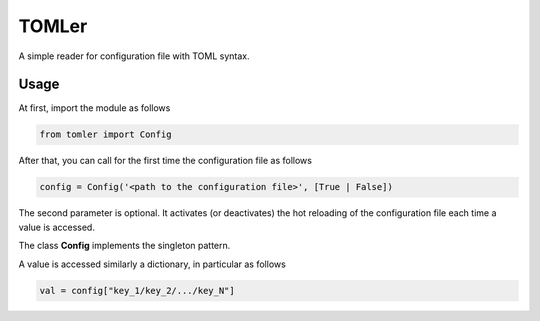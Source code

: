 ======
TOMLer
======

A simple reader for configuration file with TOML syntax.

Usage
-----
At first, import the module as follows

.. code-block::

    from tomler import Config

After that, you can call for the first time the configuration file as follows

.. code-block::

    config = Config('<path to the configuration file>', [True | False])

The second parameter is optional. It activates (or deactivates) the hot
reloading of the configuration file each time a value is accessed.

The class **Config** implements the singleton pattern.

A value is accessed similarly a dictionary, in particular as follows

.. code-block::

    val = config["key_1/key_2/.../key_N"]